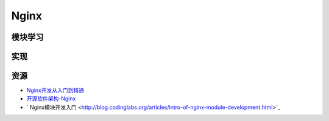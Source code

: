 Nginx
==============

模块学习
--------------

实现
--------------

资源
--------

- `Nginx开发从入门到精通 <http://tengine.taobao.org/book/>`_
- `开源软件架构-Nginx <http://www.ituring.com.cn/article/4436>`_
- ` Nginx模块开发入门 <http://blog.codinglabs.org/articles/intro-of-nginx-module-development.html>`_
